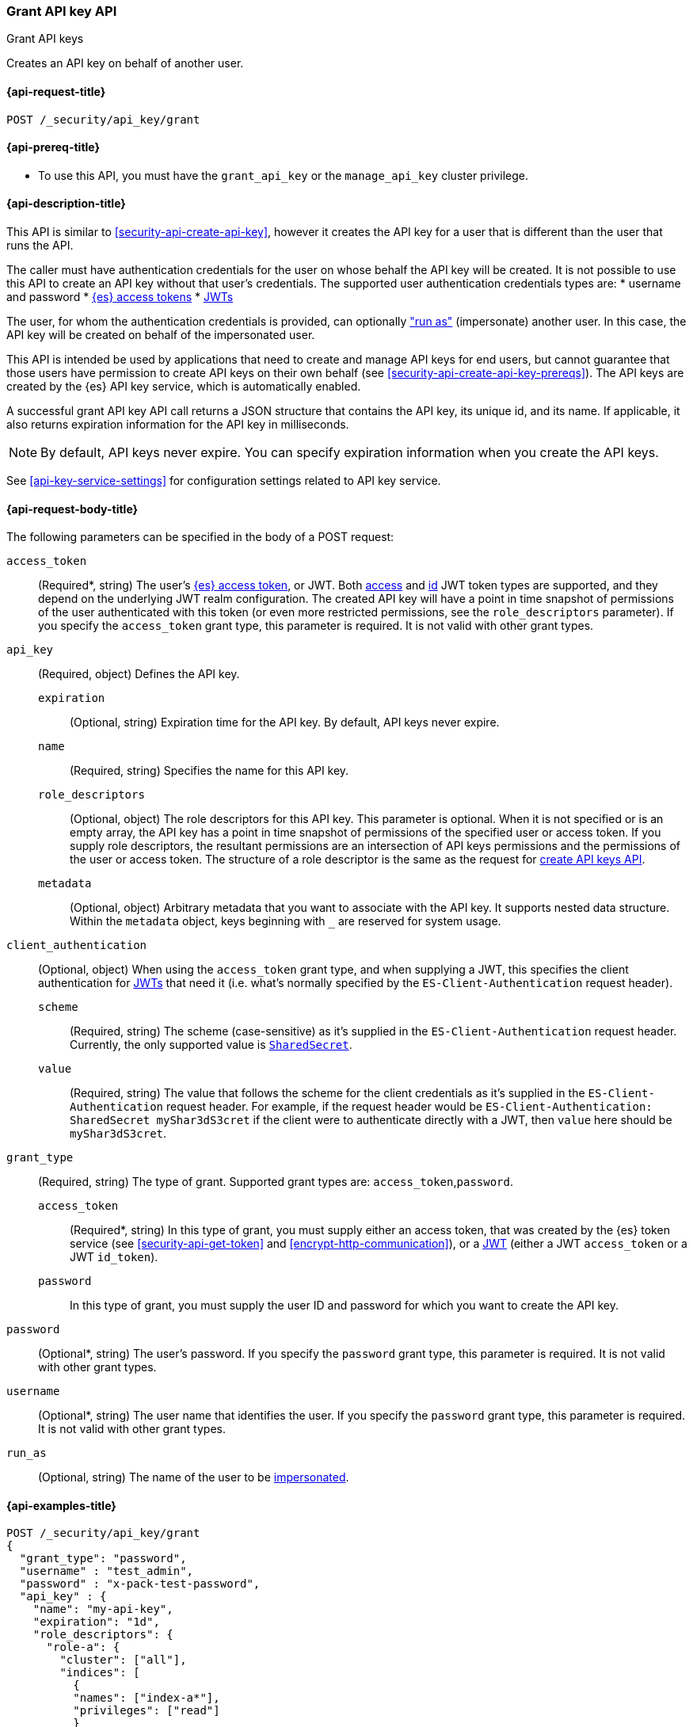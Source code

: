 [role="xpack"]
[[security-api-grant-api-key]]
=== Grant API key API
++++
<titleabbrev>Grant API keys</titleabbrev>
++++

Creates an API key on behalf of another user.

[[security-api-grant-api-key-request]]
==== {api-request-title}

`POST /_security/api_key/grant`

[[security-api-grant-api-key-prereqs]]
==== {api-prereq-title}

* To use this API, you must have the `grant_api_key` or the `manage_api_key` cluster privilege.

[[security-api-grant-api-key-desc]]
==== {api-description-title}

This API is similar to <<security-api-create-api-key>>, however it creates the
API key for a user that is different than the user that runs the API.

The caller must have authentication credentials for the user on whose behalf
the API key will be created. It is not possible to use this API to create an
API key without that user's credentials.
The supported user authentication credentials types are:
 * username and password
 * <<security-api-get-token, {es} access tokens>>
 * <<jwt-auth-realm, JWTs>>

The user, for whom the authentication credentials is provided,
can optionally <<run-as-privilege,"run as">> (impersonate) another user.
In this case, the API key will be created on behalf of the impersonated user.

This API is intended be used by applications that need to create and manage
API keys for end users, but cannot guarantee that those users have permission
to create API keys on their own behalf (see <<security-api-create-api-key-prereqs>>).
The API keys are created by the {es} API key service, which is automatically
enabled.

A successful grant API key API call returns a JSON structure that contains the
API key, its unique id, and its name. If applicable, it also returns expiration
information for the API key in milliseconds.

NOTE: By default, API keys never expire. You can specify expiration information
when you create the API keys.

See <<api-key-service-settings>> for configuration settings related to API key
service.

[[security-api-grant-api-key-request-body]]
==== {api-request-body-title}

The following parameters can be specified in the body of a POST request:

`access_token`::
(Required*, string)
The user's <<security-api-get-token, {es} access token>>, or JWT. Both <<jwt-realm-oauth2, access>> and
<<jwt-realm-oidc, id>> JWT token types are supported, and they depend on the underlying JWT realm configuration.
The created API key will have a point in time snapshot of permissions of the user authenticated with this token
(or even more restricted permissions, see the `role_descriptors` parameter).
If you specify the `access_token` grant type, this parameter is required. It is not valid with other grant types.

`api_key`::
(Required, object)
Defines the API key.

`expiration`:::
(Optional, string) Expiration time for the API key. By default, API keys never
expire.

`name`:::
(Required, string) Specifies the name for this API key.

`role_descriptors`:::
(Optional, object) The role descriptors for this API
key. This parameter is optional. When it is not specified or is an empty array,
the API key has a point in time snapshot of permissions of the specified user or
access token. If you supply role descriptors, the resultant permissions are an
intersection of API keys permissions and the permissions of the user or access
token. The structure of a role descriptor is the same as the request for <<api-key-role-descriptors, create API keys API>>.

`metadata`:::
(Optional, object) Arbitrary metadata that you want to associate with the API key.
It supports nested data structure.
Within the `metadata` object, keys beginning with `_` are reserved for
system usage.

`client_authentication`::
(Optional, object) When using the `access_token` grant type, and when supplying a
JWT, this specifies the client authentication for <<jwt-auth-realm, JWTs>> that
need it (i.e. what's normally specified by the `ES-Client-Authentication` request header).

`scheme`:::
(Required, string) The scheme (case-sensitive) as it's supplied in the
`ES-Client-Authentication` request header. Currently, the only supported
value is <<jwt-auth-shared-secret-scheme-example, `SharedSecret`>>.

`value`:::
(Required, string) The value that follows the scheme for the client credentials
as it's supplied in the `ES-Client-Authentication` request header. For example,
if the request header would be `ES-Client-Authentication: SharedSecret myShar3dS3cret`
if the client were to authenticate directly with a JWT, then `value` here should
be `myShar3dS3cret`.

`grant_type`::
(Required, string)
The type of grant. Supported grant types are: `access_token`,`password`.

`access_token`:::
(Required*, string)
In this type of grant, you must supply either an access token, that was created by the
{es} token service (see <<security-api-get-token>> and <<encrypt-http-communication>>),
or a <<jwt-auth-realm, JWT>> (either a JWT `access_token` or a JWT `id_token`).

`password`:::
In this type of grant, you must supply the user ID and password for which you
want to create the API key.

`password`::
(Optional*, string)
The user's password. If you specify the `password` grant type, this parameter is
required. It is not valid with other grant types.

`username`::
(Optional*, string)
The user name that identifies the user. If you specify the `password` grant type,
this parameter is required. It is not valid with other grant types.

`run_as`::
(Optional, string)
The name of the user to be <<run-as-privilege,impersonated>>.

[[security-api-grant-api-key-example]]
==== {api-examples-title}

[source,console]
------------------------------------------------------------
POST /_security/api_key/grant
{
  "grant_type": "password",
  "username" : "test_admin",
  "password" : "x-pack-test-password",
  "api_key" : {
    "name": "my-api-key",
    "expiration": "1d",
    "role_descriptors": {
      "role-a": {
        "cluster": ["all"],
        "indices": [
          {
          "names": ["index-a*"],
          "privileges": ["read"]
          }
        ]
      },
      "role-b": {
        "cluster": ["all"],
        "indices": [
          {
          "names": ["index-b*"],
          "privileges": ["all"]
          }
        ]
      }
    },
    "metadata": {
      "application": "my-application",
      "environment": {
         "level": 1,
         "trusted": true,
         "tags": ["dev", "staging"]
      }
    }
  }
}
------------------------------------------------------------

The user (`test_admin`) whose credentials are provided can "run as" another user (`test_user`).
The API key will be granted to the impersonated user (`test_user`).

[source,console]
------------------------------------------------------------
POST /_security/api_key/grant
{
  "grant_type": "password",
  "username" : "test_admin",  <1>
  "password" : "x-pack-test-password",  <2>
  "run_as": "test_user",  <3>
  "api_key" : {
    "name": "another-api-key"
  }
}
------------------------------------------------------------
<1> The user for which the credential is provided and performs "run as".
<2> Credential for the above user
<3> The impersonated user for whom the API key will be created for.
